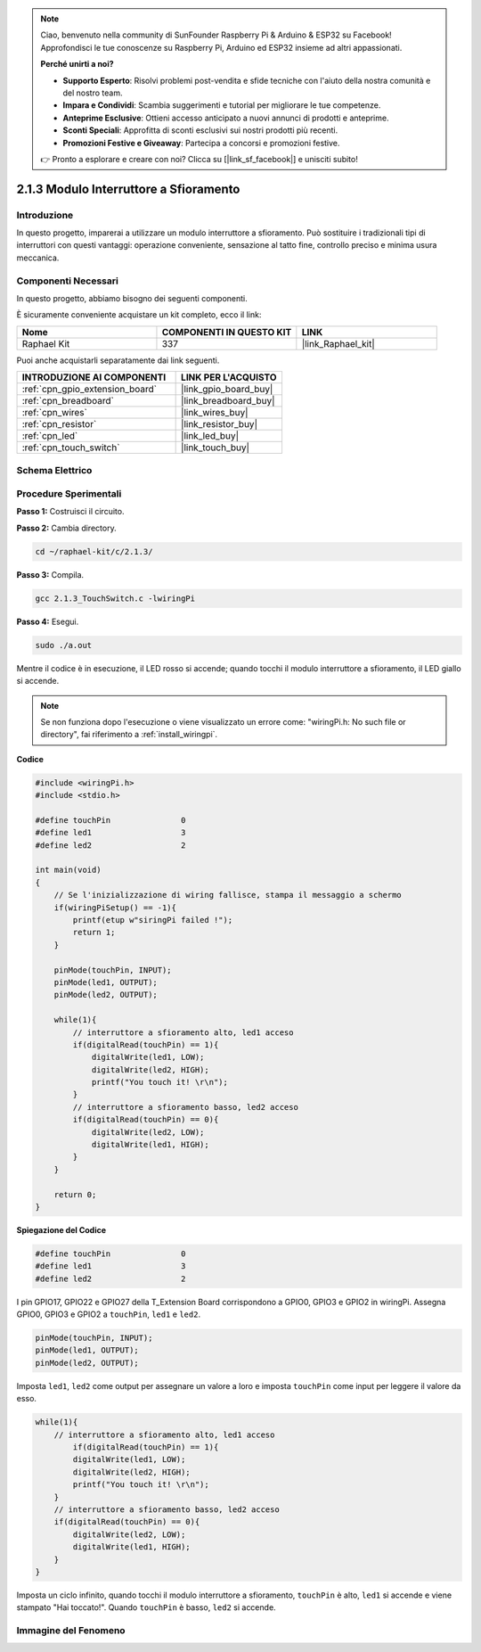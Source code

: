 .. note::

    Ciao, benvenuto nella community di SunFounder Raspberry Pi & Arduino & ESP32 su Facebook! Approfondisci le tue conoscenze su Raspberry Pi, Arduino ed ESP32 insieme ad altri appassionati.

    **Perché unirti a noi?**

    - **Supporto Esperto**: Risolvi problemi post-vendita e sfide tecniche con l'aiuto della nostra comunità e del nostro team.
    - **Impara e Condividi**: Scambia suggerimenti e tutorial per migliorare le tue competenze.
    - **Anteprime Esclusive**: Ottieni accesso anticipato a nuovi annunci di prodotti e anteprime.
    - **Sconti Speciali**: Approfitta di sconti esclusivi sui nostri prodotti più recenti.
    - **Promozioni Festive e Giveaway**: Partecipa a concorsi e promozioni festive.

    👉 Pronto a esplorare e creare con noi? Clicca su [|link_sf_facebook|] e unisciti subito!

.. _2.1.3_c:

2.1.3 Modulo Interruttore a Sfioramento
=========================================

Introduzione
-------------------

In questo progetto, imparerai a utilizzare un modulo interruttore a 
sfioramento. Può sostituire i tradizionali tipi di interruttori con 
questi vantaggi: operazione conveniente, sensazione al tatto fine, 
controllo preciso e minima usura meccanica.


Componenti Necessari
------------------------------

In questo progetto, abbiamo bisogno dei seguenti componenti.

.. image:: ../img/2.1.3component.png
    :width: 700
    :align: center

È sicuramente conveniente acquistare un kit completo, ecco il link:

.. list-table::
    :widths: 20 20 20
    :header-rows: 1

    *   - Nome	
        - COMPONENTI IN QUESTO KIT
        - LINK
    *   - Raphael Kit
        - 337
        - |link_Raphael_kit|

Puoi anche acquistarli separatamente dai link seguenti.

.. list-table::
    :widths: 30 20
    :header-rows: 1

    *   - INTRODUZIONE AI COMPONENTI
        - LINK PER L'ACQUISTO

    *   - :ref:`cpn_gpio_extension_board`
        - |link_gpio_board_buy|
    *   - :ref:`cpn_breadboard`
        - |link_breadboard_buy|
    *   - :ref:`cpn_wires`
        - |link_wires_buy|
    *   - :ref:`cpn_resistor`
        - |link_resistor_buy|
    *   - :ref:`cpn_led`
        - |link_led_buy|
    *   - :ref:`cpn_touch_switch`
        - |link_touch_buy|

Schema Elettrico
--------------------------

.. image:: ../img/2.1.3circuit.png
    :width: 500
    :align: center

Procedure Sperimentali
--------------------------------

**Passo 1:** Costruisci il circuito.

.. image:: ../img/2.1.3fritzing.png
    :width: 700
    :align: center

**Passo 2:** Cambia directory.

.. raw:: html

   <run></run>

.. code-block::

    cd ~/raphael-kit/c/2.1.3/

**Passo 3:** Compila.

.. raw:: html

   <run></run>

.. code-block::

    gcc 2.1.3_TouchSwitch.c -lwiringPi

**Passo 4:** Esegui.

.. raw:: html

   <run></run>

.. code-block::

    sudo ./a.out

Mentre il codice è in esecuzione, il LED rosso si accende; quando tocchi il modulo interruttore a sfioramento, il LED giallo si accende.

.. note::

    Se non funziona dopo l'esecuzione o viene visualizzato un errore come: \"wiringPi.h: No such file or directory\", fai riferimento a :ref:`install_wiringpi`.

**Codice**

.. code-block:: c

    #include <wiringPi.h>
    #include <stdio.h>

    #define touchPin		   0
    #define led1		   3
    #define led2 		   2

    int main(void)
    {
        // Se l'inizializzazione di wiring fallisce, stampa il messaggio a schermo
        if(wiringPiSetup() == -1){
            printf(etup w"siringPi failed !");
            return 1; 
        }
        
        pinMode(touchPin, INPUT);
        pinMode(led1, OUTPUT);
        pinMode(led2, OUTPUT);
        
        while(1){
            // interruttore a sfioramento alto, led1 acceso
            if(digitalRead(touchPin) == 1){
                digitalWrite(led1, LOW);
                digitalWrite(led2, HIGH);
                printf("You touch it! \r\n");
            }
            // interruttore a sfioramento basso, led2 acceso
            if(digitalRead(touchPin) == 0){
                digitalWrite(led2, LOW);
                digitalWrite(led1, HIGH);
            }
        }

        return 0;
    }

**Spiegazione del Codice**

.. code-block:: c

    #define touchPin		   0
    #define led1		   3
    #define led2 		   2
    
I pin GPIO17, GPIO22 e GPIO27 della T_Extension Board corrispondono a GPIO0, 
GPIO3 e GPIO2 in wiringPi. Assegna GPIO0, GPIO3 e GPIO2 a ``touchPin``, ``led1`` e ``led2``.

.. code-block:: c

    pinMode(touchPin, INPUT);
    pinMode(led1, OUTPUT);
    pinMode(led2, OUTPUT);

Imposta ``led1``, ``led2`` come output per assegnare un valore a loro e imposta ``touchPin`` come input per leggere il valore da esso.

.. code-block:: c

    while(1){
        // interruttore a sfioramento alto, led1 acceso
            if(digitalRead(touchPin) == 1){
            digitalWrite(led1, LOW);
            digitalWrite(led2, HIGH);
            printf("You touch it! \r\n");
        }
        // interruttore a sfioramento basso, led2 acceso
        if(digitalRead(touchPin) == 0){
            digitalWrite(led2, LOW);
            digitalWrite(led1, HIGH);
        }
    }

Imposta un ciclo infinito, quando tocchi il modulo interruttore a sfioramento, ``touchPin`` è alto, ``led1`` si accende e viene stampato "Hai toccato!". Quando ``touchPin`` è basso, ``led2`` si accende.


Immagine del Fenomeno
---------------------------

.. image:: ../img/2.1.3touch_switch_module.JPG
    :width: 500
    :align: center